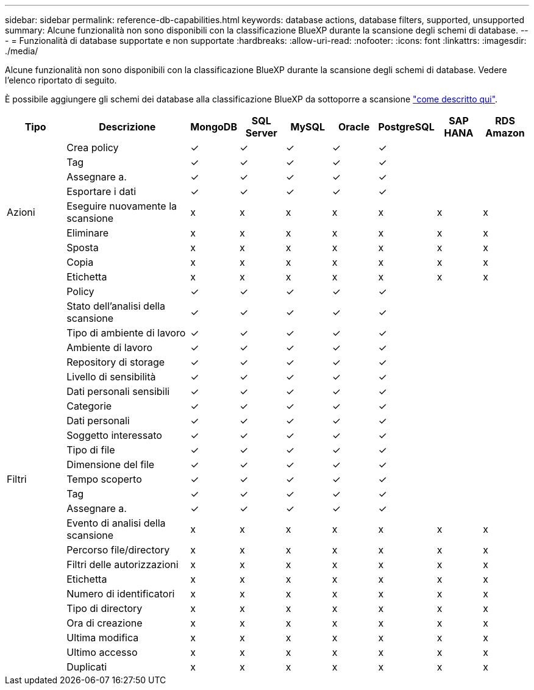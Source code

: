 ---
sidebar: sidebar 
permalink: reference-db-capabilities.html 
keywords: database actions, database filters, supported, unsupported 
summary: Alcune funzionalità non sono disponibili con la classificazione BlueXP durante la scansione degli schemi di database. 
---
= Funzionalità di database supportate e non supportate
:hardbreaks:
:allow-uri-read: 
:nofooter: 
:icons: font
:linkattrs: 
:imagesdir: ./media/


[role="lead"]
Alcune funzionalità non sono disponibili con la classificazione BlueXP durante la scansione degli schemi di database. Vedere l'elenco riportato di seguito.

È possibile aggiungere gli schemi dei database alla classificazione BlueXP da sottoporre a scansione link:task-scanning-databases.html["come descritto qui"^].

[cols="12,25,9,9,9,9,9,9,9"]
|===
| Tipo | Descrizione | MongoDB | SQL Server | MySQL | Oracle | PostgreSQL | SAP HANA | RDS Amazon 


.9+| Azioni | Crea policy | ✓ | ✓ | ✓ | ✓ | ✓ |  |  


| Tag | ✓ | ✓ | ✓ | ✓ | ✓ |  |  


| Assegnare a. | ✓ | ✓ | ✓ | ✓ | ✓ |  |  


| Esportare i dati | ✓ | ✓ | ✓ | ✓ | ✓ |  |  


| Eseguire nuovamente la scansione | x | x | x | x | x | x | x 


| Eliminare | x | x | x | x | x | x | x 


| Sposta | x | x | x | x | x | x | x 


| Copia | x | x | x | x | x | x | x 


| Etichetta | x | x | x | x | x | x | x 


.25+| Filtri | Policy | ✓ | ✓ | ✓ | ✓ | ✓ |  |  


| Stato dell'analisi della scansione | ✓ | ✓ | ✓ | ✓ | ✓ |  |  


| Tipo di ambiente di lavoro | ✓ | ✓ | ✓ | ✓ | ✓ |  |  


| Ambiente di lavoro | ✓ | ✓ | ✓ | ✓ | ✓ |  |  


| Repository di storage | ✓ | ✓ | ✓ | ✓ | ✓ |  |  


| Livello di sensibilità | ✓ | ✓ | ✓ | ✓ | ✓ |  |  


| Dati personali sensibili | ✓ | ✓ | ✓ | ✓ | ✓ |  |  


| Categorie | ✓ | ✓ | ✓ | ✓ | ✓ |  |  


| Dati personali | ✓ | ✓ | ✓ | ✓ | ✓ |  |  


| Soggetto interessato | ✓ | ✓ | ✓ | ✓ | ✓ |  |  


| Tipo di file | ✓ | ✓ | ✓ | ✓ | ✓ |  |  


| Dimensione del file | ✓ | ✓ | ✓ | ✓ | ✓ |  |  


| Tempo scoperto | ✓ | ✓ | ✓ | ✓ | ✓ |  |  


| Tag | ✓ | ✓ | ✓ | ✓ | ✓ |  |  


| Assegnare a. | ✓ | ✓ | ✓ | ✓ | ✓ |  |  


| Evento di analisi della scansione | x | x | x | x | x | x | x 


| Percorso file/directory | x | x | x | x | x | x | x 


| Filtri delle autorizzazioni | x | x | x | x | x | x | x 


| Etichetta | x | x | x | x | x | x | x 


| Numero di identificatori | x | x | x | x | x | x | x 


| Tipo di directory | x | x | x | x | x | x | x 


| Ora di creazione | x | x | x | x | x | x | x 


| Ultima modifica | x | x | x | x | x | x | x 


| Ultimo accesso | x | x | x | x | x | x | x 


| Duplicati | x | x | x | x | x | x | x 
|===